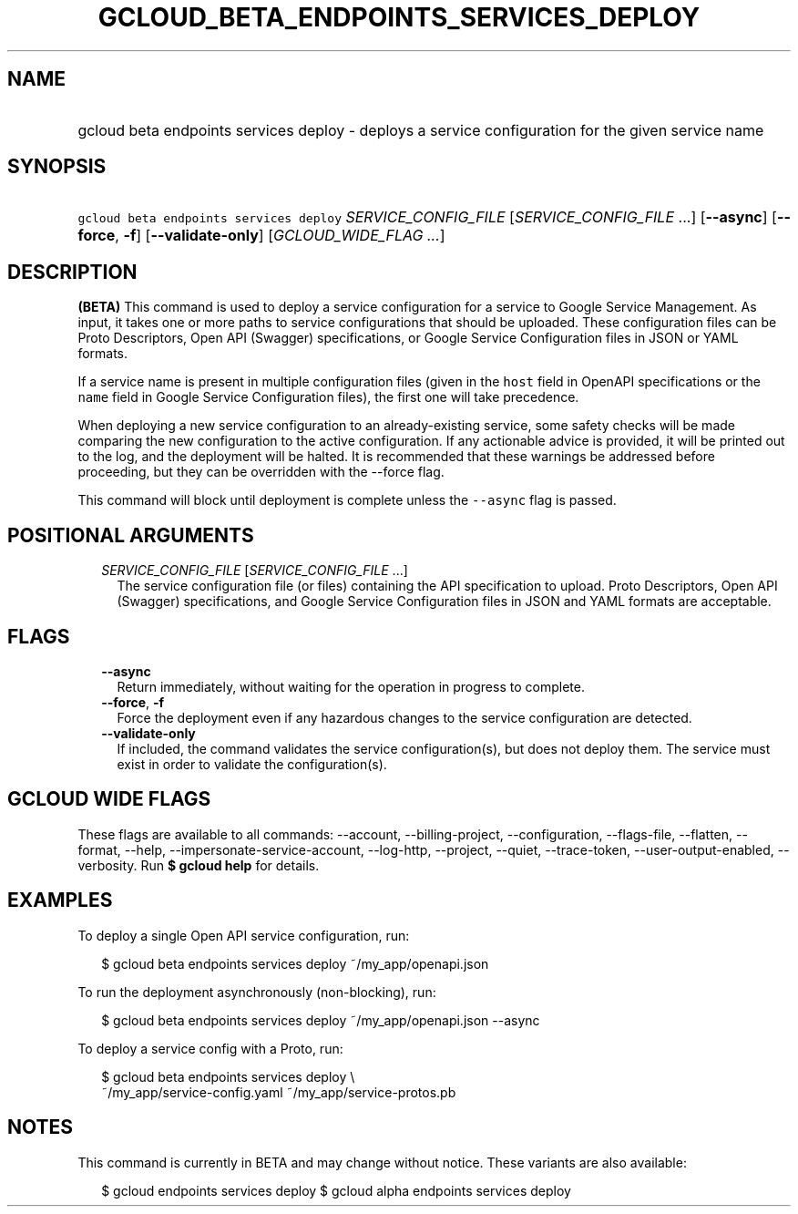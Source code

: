 
.TH "GCLOUD_BETA_ENDPOINTS_SERVICES_DEPLOY" 1



.SH "NAME"
.HP
gcloud beta endpoints services deploy \- deploys a service configuration for the given service name



.SH "SYNOPSIS"
.HP
\f5gcloud beta endpoints services deploy\fR \fISERVICE_CONFIG_FILE\fR [\fISERVICE_CONFIG_FILE\fR\ ...] [\fB\-\-async\fR] [\fB\-\-force\fR,\ \fB\-f\fR] [\fB\-\-validate\-only\fR] [\fIGCLOUD_WIDE_FLAG\ ...\fR]



.SH "DESCRIPTION"

\fB(BETA)\fR This command is used to deploy a service configuration for a
service to Google Service Management. As input, it takes one or more paths to
service configurations that should be uploaded. These configuration files can be
Proto Descriptors, Open API (Swagger) specifications, or Google Service
Configuration files in JSON or YAML formats.

If a service name is present in multiple configuration files (given in the
\f5host\fR field in OpenAPI specifications or the \f5name\fR field in Google
Service Configuration files), the first one will take precedence.

When deploying a new service configuration to an already\-existing service, some
safety checks will be made comparing the new configuration to the active
configuration. If any actionable advice is provided, it will be printed out to
the log, and the deployment will be halted. It is recommended that these
warnings be addressed before proceeding, but they can be overridden with the
\-\-force flag.

This command will block until deployment is complete unless the \f5\-\-async\fR
flag is passed.



.SH "POSITIONAL ARGUMENTS"

.RS 2m
.TP 2m
\fISERVICE_CONFIG_FILE\fR [\fISERVICE_CONFIG_FILE\fR ...]
The service configuration file (or files) containing the API specification to
upload. Proto Descriptors, Open API (Swagger) specifications, and Google Service
Configuration files in JSON and YAML formats are acceptable.


.RE
.sp

.SH "FLAGS"

.RS 2m
.TP 2m
\fB\-\-async\fR
Return immediately, without waiting for the operation in progress to complete.

.TP 2m
\fB\-\-force\fR, \fB\-f\fR
Force the deployment even if any hazardous changes to the service configuration
are detected.

.TP 2m
\fB\-\-validate\-only\fR
If included, the command validates the service configuration(s), but does not
deploy them. The service must exist in order to validate the configuration(s).


.RE
.sp

.SH "GCLOUD WIDE FLAGS"

These flags are available to all commands: \-\-account, \-\-billing\-project,
\-\-configuration, \-\-flags\-file, \-\-flatten, \-\-format, \-\-help,
\-\-impersonate\-service\-account, \-\-log\-http, \-\-project, \-\-quiet,
\-\-trace\-token, \-\-user\-output\-enabled, \-\-verbosity. Run \fB$ gcloud
help\fR for details.



.SH "EXAMPLES"

To deploy a single Open API service configuration, run:

.RS 2m
$ gcloud beta endpoints services deploy ~/my_app/openapi.json
.RE

To run the deployment asynchronously (non\-blocking), run:

.RS 2m
$ gcloud beta endpoints services deploy ~/my_app/openapi.json \-\-async
.RE

To deploy a service config with a Proto, run:

.RS 2m
$ gcloud beta endpoints services deploy \e
    ~/my_app/service\-config.yaml ~/my_app/service\-protos.pb
.RE



.SH "NOTES"

This command is currently in BETA and may change without notice. These variants
are also available:

.RS 2m
$ gcloud endpoints services deploy
$ gcloud alpha endpoints services deploy
.RE

